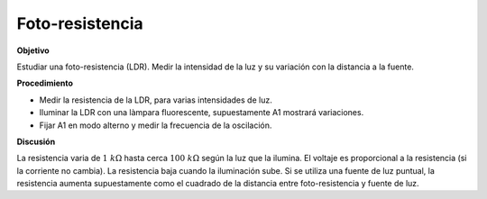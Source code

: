 .. 2.10
   
Foto-resistencia
----------------

**Objetivo**

Estudiar una foto-resistencia (LDR). Medir la intensidad de la luz y
su variación con la distancia a la fuente.

.. image:: schematics/ldr.svg
	   :width: 300px

**Procedimiento**

-  Medir la resistencia de la LDR, para varias intensidades de luz.
-  Iluminar la LDR con una làmpara fluorescente, supuestamente A1 mostrará
   variaciones.
-  Fijar A1 en modo alterno y medir la frecuencia de la oscilación.

**Discusión**

La resistencia varia de :math:`1~k\Omega` hasta cerca :math:`100~k\Omega`
según la luz que la ilumina. El voltaje es proporcional a la resistencia
(si la corriente no cambia). La resistencia baja cuando la iluminación
sube. Si se utiliza una fuente de luz puntual, la resistencia aumenta
supuestamente como el cuadrado de la distancia entre foto-resistencia y
fuente de luz.
